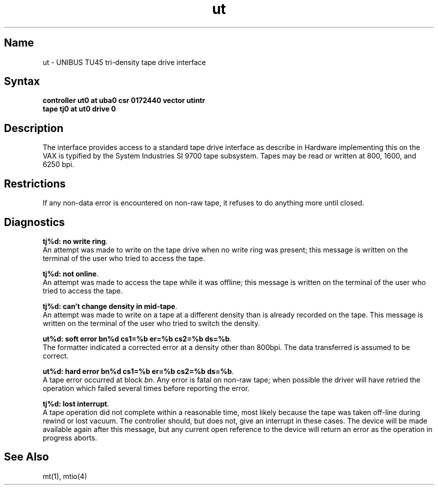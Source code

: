 .\" SCCSID: @(#)ut.4	8.1	9/11/90
.TH ut 4 VAX "" Unsupported
.SH Name
ut \- UNIBUS TU45 tri-density tape drive interface
.SH Syntax
.B "controller ut0 at uba0 csr 0172440 vector utintr"
.br
.B "tape tj0 at ut0 drive 0"
.SH Description
The 
.PN ut
interface provides access to a standard tape drive interface as
describe in 
.MS mtio 4 .
Hardware implementing this on the VAX is typified by the System
Industries SI 9700 tape subsystem.  Tapes may be read or written
at 800, 1600, and 6250 bpi.
.SH Restrictions
If any non-data error is encountered on non-raw tape, it refuses to do anything
more until closed.
.SH Diagnostics
.BR "tj%d: no write ring" .
.br
An attempt was made to write on the tape drive
when no write ring was present; this message is written on the terminal of
the user who tried to access the tape.
.PP
.BR "tj%d: not online" .
.br
An attempt was made to access the tape while it
was offline; this message is written on the terminal of the user
who tried to access the tape.
.PP
.BR "tj%d: can't change density in mid-tape" .
.br
An attempt was made to write
on a tape at a different density than is already recorded on the tape.
This message is written on the terminal of the user who tried to switch
the density.
.PP
.BR "ut%d: soft error bn%d cs1=%b er=%b cs2=%b ds=%b" .
.br
The formatter indicated a corrected error at a density other
than 800bpi.  The data transferred is assumed to be correct.
.PP
.BR "ut%d: hard error bn%d cs1=%b er=%b cs2=%b ds=%b" .
.br
A tape error occurred
at block
.IR bn .
Any error is
fatal on non-raw tape; when possible the driver will have retried
the operation which failed several times before reporting the error.
.PP
.BR "tj%d: lost interrupt" .
.br
A tape operation did not complete
within a reasonable time, most likely because the tape was taken
off-line during rewind or lost vacuum.  The controller should, but does not,
give an interrupt in these cases.  The device will be made available
again after this message, but any current open reference to the device
will return an error as the operation in progress aborts.
.SH See Also
mt(1),
mtio(4)
